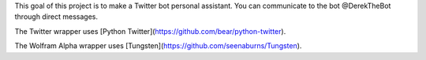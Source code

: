 This goal of this project is to make a Twitter bot personal assistant. 
You can communicate to the bot @DerekTheBot through direct messages.

The Twitter wrapper uses [Python Twitter](https://github.com/bear/python-twitter).

The Wolfram Alpha wrapper uses [Tungsten](https://github.com/seenaburns/Tungsten).

